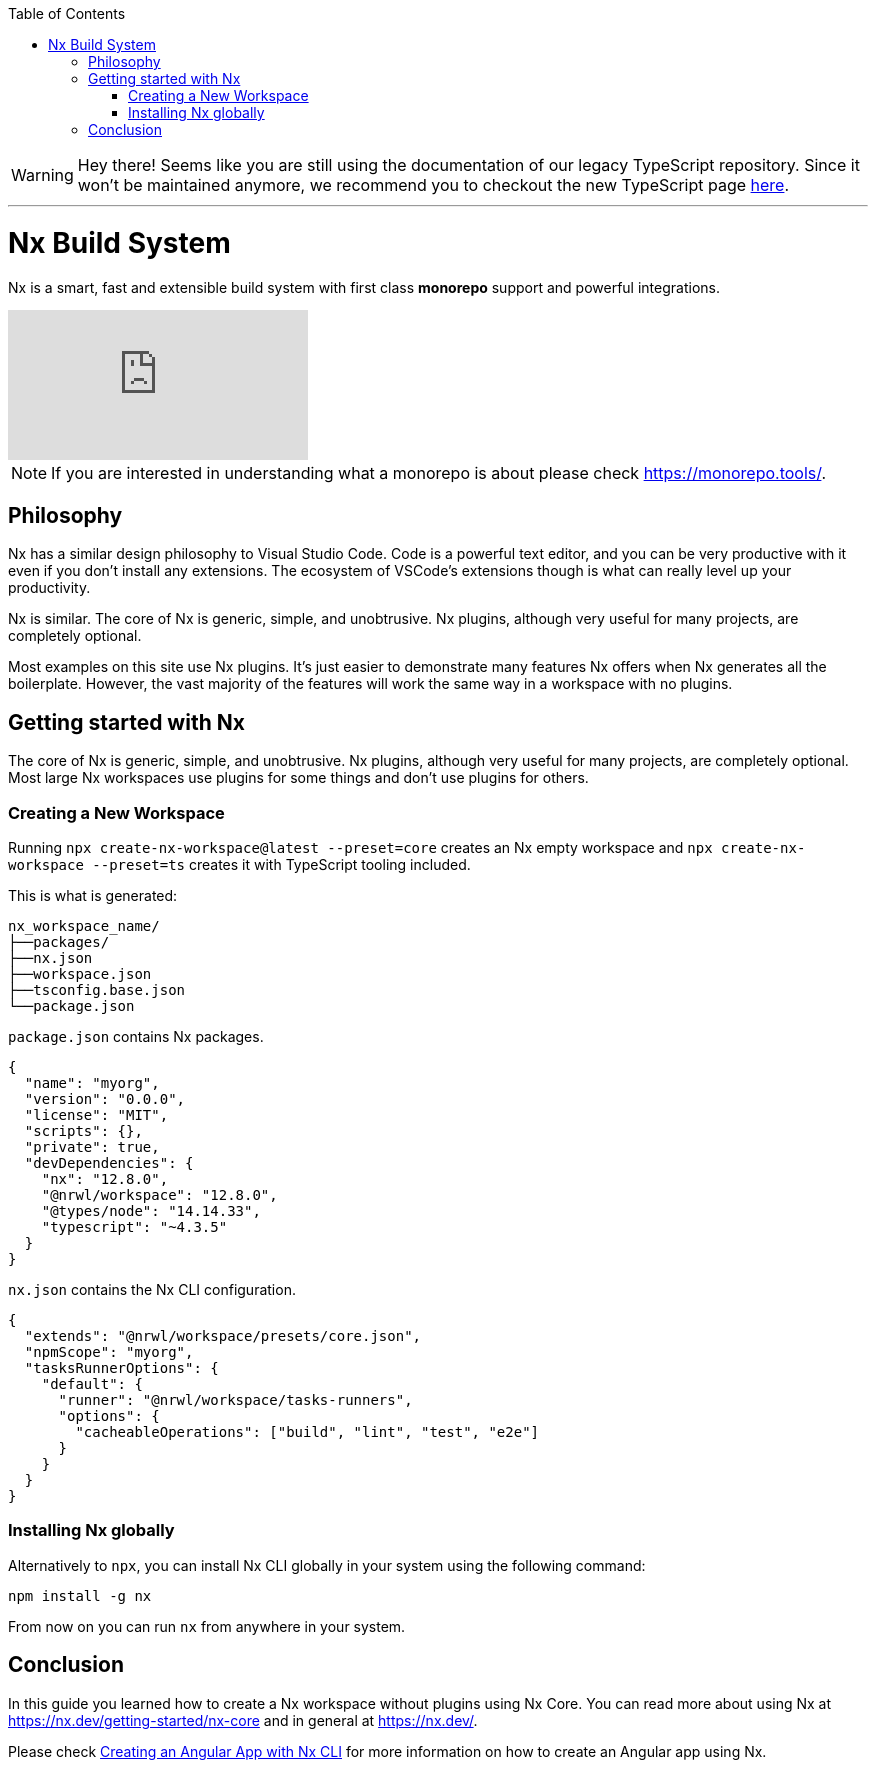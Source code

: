 :toc: macro

ifdef::env-github[]
:tip-caption: :bulb:
:note-caption: :information_source:
:important-caption: :heavy_exclamation_mark:
:caution-caption: :fire:
:warning-caption: :warning:
endif::[]

toc::[]
:idprefix:
:idseparator: -
:reproducible:
:source-highlighter: rouge
:listing-caption: Listing

WARNING: Hey there! Seems like you are still using the documentation of our legacy TypeScript repository. Since it won't be maintained anymore, we recommend you to checkout the new TypeScript page https://devonfw.com/docs/typescript/current/[here]. 

'''

= Nx Build System

Nx is a smart, fast and extensible build system with first class **monorepo** support and powerful integrations. 

video::-OmQ-PaSY5M[youtube]

NOTE: If you are interested in understanding what a monorepo is about please check https://monorepo.tools/.

== Philosophy

Nx has a similar design philosophy to Visual Studio Code. Code is a powerful text editor, and you can be very productive with it even if you don't install any extensions. The ecosystem of VSCode's extensions though is what can really level up your productivity.

Nx is similar. The core of Nx is generic, simple, and unobtrusive. Nx plugins, although very useful for many projects, are completely optional.

Most examples on this site use Nx plugins. It's just easier to demonstrate many features Nx offers when Nx generates all the boilerplate. However, the vast majority of the features will work the same way in a workspace with no plugins.

== Getting started with Nx

The core of Nx is generic, simple, and unobtrusive. Nx plugins, although very useful for many projects, are completely optional. Most large Nx workspaces use plugins for some things and don't use plugins for others.

=== Creating a New Workspace

Running `npx create-nx-workspace@latest --preset=core` creates an Nx empty workspace and `npx create-nx-workspace --preset=ts` creates it with TypeScript tooling included.

This is what is generated:

[source]
----
nx_workspace_name/
├──packages/
├──nx.json
├──workspace.json
├──tsconfig.base.json
└──package.json
----

`package.json` contains Nx packages.

[source,json]
----
{
  "name": "myorg",
  "version": "0.0.0",
  "license": "MIT",
  "scripts": {},
  "private": true,
  "devDependencies": {
    "nx": "12.8.0",
    "@nrwl/workspace": "12.8.0",
    "@types/node": "14.14.33",
    "typescript": "~4.3.5"
  }
}
----

`nx.json` contains the Nx CLI configuration.

[source,json]
----
{
  "extends": "@nrwl/workspace/presets/core.json",
  "npmScope": "myorg",
  "tasksRunnerOptions": {
    "default": {
      "runner": "@nrwl/workspace/tasks-runners",
      "options": {
        "cacheableOperations": ["build", "lint", "test", "e2e"]
      }
    }
  }
}
----

=== Installing Nx globally

Alternatively to `npx`, you can install Nx CLI globally in your system using the following command:

[source, shell]
----
npm install -g nx
----

From now on you can run `nx` from anywhere in your system.

== Conclusion

In this guide you learned how to create a Nx workspace without plugins using Nx Core. You can read more about using Nx at https://nx.dev/getting-started/nx-core and in general at https://nx.dev/. 

Please check link:guide-creating-angular-app-with-nx-cli[Creating an Angular App with Nx CLI] for more information on how to create an Angular app using Nx.


